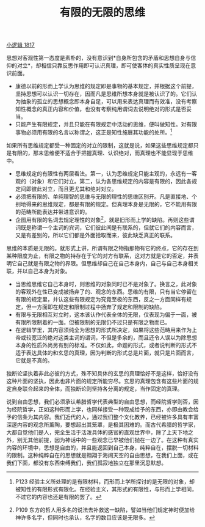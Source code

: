 #+TITLE: 有限的无限的思维
#+OPTIONS: toc:nil num:nil
#+HTML_HEAD: <link rel="stylesheet" type="text/css" href="./emacs-book.css" />

[[./hg1.小逻辑-1817.org][小逻辑 1817]]

思想对客观性第一态度是素朴的，没有意识到*自身所包含的矛盾和思想自身与信仰的对立*，却相信只靠反思作用即可认识真理，即可使客体的真实性质呈现在意识前面。

- 康德以前的形而上学认为思维的规定即是事物的基本规定，并根据这个前提，坚持思想可以认识一切存在，因而凡是思维所想本身就是被认识了的。它们认为抽象的孤立的思想概念即本身自足，可以用来表达真理而有效准，没有考察知性概念的真正内容和价值，也没有考察纯用谓词去说明绝对的形式是否妥当。
- 只能产生有限规定，并且只能在有限规定中活动的思维，便叫做知性。对有限事物必须用有限的名言以称谓之，这正是知性施展其功能的处所。[fn:1]

如果所有思维规定都受一种固定的对立的限制，这就是说，如果这些思维规定都只是有限的，那末思维便不适合于把握真理、认识绝对，而真理也不能显现于思维中。

- 思维规定的有限性有两层看法。第一，认为思维规定只能主观的，永远有一客观的（对象）和它们对立。第二，认为各思维规定的内容是有限的，因此各规定间即彼此对立，而且更尤其和绝对对立。
- 必须把有限的、单纯理智的思维与无限的理性的思维区别开。凡是直接地、个别地得来的思维规定，都是有限的规定。但真理本身是无限的，它不能用有限的范畴所能表达并带进意识的。
- 企图用有限的名词去规定理性的对象[fn:2]，就是旧形而上学的缺陷。再则这些谓词既是称谓一个主词的宾词，它们彼此间是有联系的，但就它们的内容而言，又是有差别的，所以它们都是外面拾取而来，彼此缺乏真正的联系。

思维的本质是无限的。就形式上讲，所谓有限之物指那物有它的终点，它的存在到某种限度为止，有限之物的持存在于它的对方有联系，这对方就是它的否定，并表明它自己就是有限之物的界限。但思维却自己在自己本身内，自己与自己本身相关联，并以自己本身为对象。

- 当思维思维它自己本身时，则思维的对象同时已不是对象了。换言之，此对象的客观外在性已变成被扬弃了的、观念的东西。思维的有限，只有当它停留在有限的规定里，并认这些有限规定为究竟至极的东西，反之一方面同样有规定，但一方面即在规定和限制过程中扬弃了规定和限制的缺陷。
- 有限与无限相互对立时，这本该认作代表全体的无限，仅表现为偏于一面，被有限所限制着的一面。但被限制的无限仍不过只是有限之物而已。
- 在逻辑学里，其内容须纯全为思想的形式所决定，如果将这些范畴用来作为上帝或较宽泛的绝对这类主词的谓词，不但是多余的，而且还令人误以为除思想本身的性质外尚另有别的标准。不仅如此，命题的形式，或者说判断的形式不适于表达具体的和玄思的真理，因为判断的形式总是片面，就只是片面而言，它就是不真的。

独断论坚执着非此必彼的方式，殊不知具体的玄思的真理恰好不是这样，恰好没有这种片面的坚执，因此也非片面的规定所能穷尽。玄思的真理包含有这些片面的规定自身联合起来的全体，而独断论则坚持各分离的规定，当作固定的真理。

说到自由思想，我们必须承认希腊哲学代表典型的自由思想，而经院哲学则否，因为经院哲学，正如这种形而上学，也同样接受一种现成给予的东西，亦即由教会给予的信条为其内容。我们近代的人，通过我们整个文化教养，已经被许多具有丰富深邃内容的观念所薰陶，要想超出其笼罩，是极其困难的。而古代希腊的哲学家，大都自觉他们是人，完全生活于活泼具体的感官的直观世界中，除了上天下地之外，别无其他前提，因为神话中的一些观念已早被他们抛在一边了。在这种有真实内容的环境中，思想是自由的，并且能返回到自己本身，纯粹自在，摆脱一切材料的限制。这种纯粹自在的思想就是翱翔于海阔天空的自由思想，在我们上面，或在我们下面，都没有东西束缚我们，我们孤寂地独立在那里沉思默想。

[fn:1] P123 经验主义所处理的是有限材料，而形而上学所探讨的是无限的对象，却被知性的有限形式有限化。在经验主义，其形式的有限性，与形而上学相同，不过它的内容也还是有限的罢了。
[fn:2] P109 东方的哲人用多名的说法去补救这一缺陷，譬如当他们规定神时便加给神许多名字，但同时也承认，名字的数目应该是无限多。
